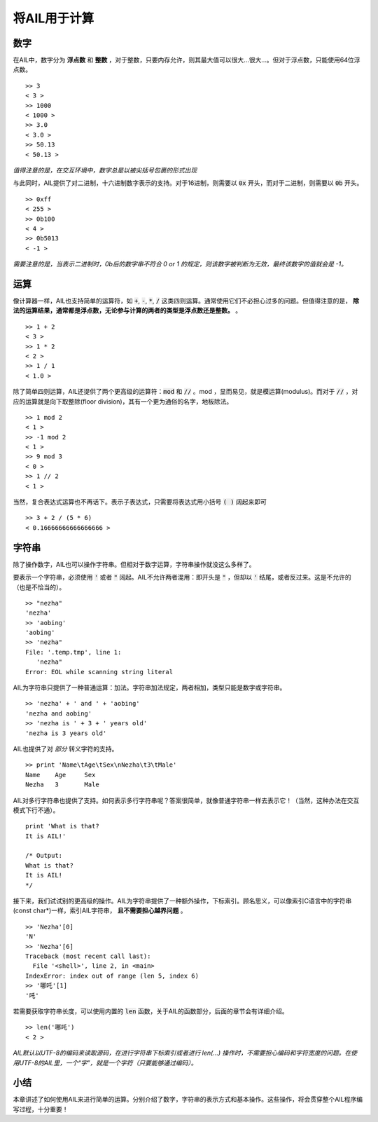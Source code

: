 将AIL用于计算
=============

数字
####

在AIL中，数字分为 **浮点数** 和 **整数** ，对于整数，只要内存允许，则其最大值可以很大...很大...。但对于浮点数，只能使用64位浮点数。

::

    >> 3
    < 3 >
    >> 1000
    < 1000 >
    >> 3.0
    < 3.0 >
    >> 50.13
    < 50.13 >

*值得注意的是，在交互环境中，数字总是以被尖括号包裹的形式出现*

与此同时，AIL提供了对二进制，十六进制数字表示的支持。对于16进制，则需要以 :code:`0x` 开头，而对于二进制，则需要以 :code:`0b` 开头。

::

    >> 0xff
    < 255 >
    >> 0b100
    < 4 >
    >> 0b5013
    < -1 >


*需要注意的是，当表示二进制时，0b后的数字串不符合 0 or 1 的规定，则该数字被判断为无效，最终该数字的值就会是 -1。*


运算
####

像计算器一样，AIL也支持简单的运算符，如 :code:`+`, :code:`-`, :code:`*`, :code:`/` 这类四则运算。通常使用它们不必担心过多的问题。但值得注意的是， **除法的运算结果，通常都是浮点数，无论参与计算的两者的类型是浮点数还是整数。** 。

::

    >> 1 + 2
    < 3 >
    >> 1 * 2
    < 2 >
    >> 1 / 1
    < 1.0 >


除了简单四则运算，AIL还提供了两个更高级的运算符：:code:`mod` 和 :code:`//` 。mod ，显而易见，就是模运算(modulus)。而对于  :code:`//` ，对应的运算就是向下取整除(floor division)，其有一个更为通俗的名字，地板除法。

::

    >> 1 mod 2
    < 1 >
    >> -1 mod 2
    < 1 >
    >> 9 mod 3
    < 0 >
    >> 1 // 2
    < 1 >


当然，复合表达式运算也不再话下。表示子表达式，只需要将表达式用小括号 :code:`( )` 阔起来即可

::
    
    >> 3 + 2 / (5 * 6)
    < 0.16666666666666666 >


字符串
######

除了操作数字，AIL也可以操作字符串。但相对于数字运算，字符串操作就没这么多样了。

要表示一个字符串，必须使用 :code:`'` 或者 :code:`"` 阔起。AIL不允许两者混用：即开头是 :code:`"` ，但却以 :code:`'` 结尾，或者反过来。这是不允许的（也是不恰当的）。

::

    >> "nezha"
    'nezha'
    >> 'aobing'
    'aobing'
    >> 'nezha"
    File: '.temp.tmp', line 1:
       'nezha"
    Error: EOL while scanning string literal


AIL为字符串只提供了一种普通运算：加法。字符串加法规定，两者相加，类型只能是数字或字符串。

::

    >> 'nezha' + ' and ' + 'aobing'
    'nezha and aobing'
    >> 'nezha is ' + 3 + ' years old'
    'nezha is 3 years old'


AIL也提供了对 *部分* 转义字符的支持。

::

    >> print 'Name\tAge\tSex\nNezha\t3\tMale'
    Name    Age     Sex
    Nezha   3       Male


AIL对多行字符串也提供了支持。如何表示多行字符串呢？答案很简单，就像普通字符串一样去表示它！（当然，这种办法在交互模式下行不通）。

::

    print 'What is that?
    It is AIL!'

    /* Output:
    What is that?
    It is AIL!
    */


接下来，我们试试别的更高级的操作。AIL为字符串提供了一种额外操作，下标索引。顾名思义，可以像索引C语言中的字符串(const char*)一样，索引AIL字符串， **且不需要担心越界问题** 。

::

    >> 'Nezha'[0]
    'N'
    >> 'Nezha'[6]
    Traceback (most recent call last):
      File '<shell>', line 2, in <main>
    IndexError: index out of range (len 5, index 6)
    >> '哪吒'[1]
    '吒'


若需要获取字符串长度，可以使用内置的 :code:`len` 函数，关于AIL的函数部分，后面的章节会有详细介绍。

::

    >> len('哪吒')
    < 2 >


*AIL默认以UTF-8的编码来读取源码，在进行字符串下标索引或者进行 len(...) 操作时，不需要担心编码和字符宽度的问题。在使用UTF-8的AIL里，一个“字”，就是一个字符（只要能够通过编码）。*


小结
####

本章讲述了如何使用AIL来进行简单的运算。分别介绍了数字，字符串的表示方式和基本操作。这些操作，将会贯穿整个AIL程序编写过程，十分重要！

